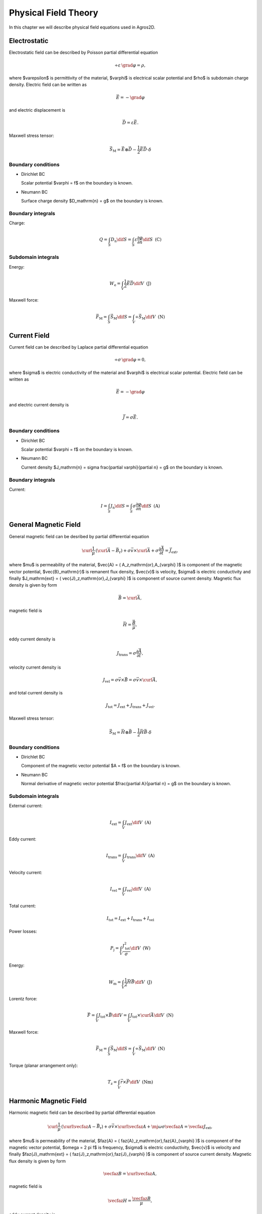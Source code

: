 Physical Field Theory
=====================

In this chapter we will describe physical field equations used in Agros2D.

Electrostatic
-------------

Electrostatic field can be described by Poisson partial differential equation

.. math::

   \div \varepsilon\, \grad \varphi = \rho,

where $\varepsilon$ is permittivity of the material, $\varphi$ is electrical scalar potential and $\rho$ is subdomain charge density. Electric field can be written as 

.. math::

   \vec{E} = - \grad \varphi

and electric displacement is

.. math::

   \vec{D} = \varepsilon \vec{E}.

Maxwell stress tensor:

.. math::
   \vec{S}_\mathrm{M} = \vec{E} \otimes \vec{D} - \frac{1}{2} \vec{E} \vec{D} \cdot \delta 

Boundary conditions
^^^^^^^^^^^^^^^^^^^

* Dirichlet BC

  Scalar potential $\varphi = f$ on the boundary is known.

* Neumann BC

  Surface charge density $D_\mathrm{n} = g$ on the boundary is known.

Boundary integrals
^^^^^^^^^^^^^^^^^^

Charge: 

.. math::

   Q = \int_S D_\mathrm{n} \dif S = \int_S \varepsilon \frac{\partial \varphi}{\partial n} \dif S\,\,\,\mathrm{(C)}

Subdomain integrals
^^^^^^^^^^^^^^^^^^^

Energy:

.. math::

   W_\mathrm{e} = \int_V \frac{1}{2} \vec{E} \vec{D} \dif V\,\,\,\mathrm{(J)}

Maxwell force:

.. math::
   \vec{F}_\mathrm{M} = \int_S \vec{S}_\mathrm{M} \dif S = \int_V \div \vec{S}_\mathrm{M} \dif V\,\,\,\mathrm{(N)}

Current Field
-------------

Current field can be described by Laplace partial differential equation

.. math::

   \div \sigma\, \grad \varphi = 0,

where $\sigma$ is electric conductivity of the material and $\varphi$ is electrical scalar potential. Electric field can be written as

.. math::

   \vec{E} = - \grad \varphi

and electric current density is

.. math::

   \vec{J} = \sigma \vec{E}.

Boundary conditions
^^^^^^^^^^^^^^^^^^^

* Dirichlet BC

  Scalar potential $\varphi = f$ on the boundary is known.

* Neumann BC

  Current density $J_\mathrm{n} = \sigma \frac{\partial \varphi}{\partial n} = g$ on the boundary is known.

Boundary integrals
^^^^^^^^^^^^^^^^^^

Current:

.. math::

   I = \int_S J_\mathrm{n} \dif S = \int_S \sigma \frac{\partial \varphi}{\partial n} \dif S\,\,\,\mathrm{(A)}

General Magnetic Field
----------------------

General magnetic field can be desribed by partial differential equation

.. math::

   \curl \frac{1}{\mu}\, \left( \curl \vec{A} - \vec{B}_\mathrm{r} \right) + \sigma \vec{v} \times \curl \vec{A} + \sigma \frac{\partial \vec{A}}{\partial t} = \vec{J}_\mathrm{ext},

where $\mu$ is permeability of the material, $\vec{A} = ( A_z\,\mathrm{or}\,A_{\varphi} )$ is component of the magnetic vector potential, $\vec{B}_\mathrm{r}$ is remanent flux density, $\vec{v}$ is velocity, $\sigma$ is electric conductivity and finally $J_\mathrm{ext} = ( \vec{J}_z\,\mathrm{or}\,J_{\varphi} )$ is component of source current density. Magnetic flux density is given by form

.. math::

   \vec{B} = \curl \vec{A},

magnetic field is

.. math::

   \vec{H} = \frac{\vec{B}}{\mu},

eddy current density is

.. math::
  
   J_\mathrm{trans} = \sigma \frac{\partial \vec{A}}{\partial t},

velocity current density is 

.. math::
  
   J_\mathrm{vel} = \sigma \vec{v} \times \vec{B} = \sigma \vec{v} \times \curl \vec{A},

and total current density is

.. math::

   J_\mathrm{tot} = J_\mathrm{ext} + J_\mathrm{trans} + J_\mathrm{vel}.

Maxwell stress tensor:

.. math::
   \vec{S}_\mathrm{M} = \vec{H} \otimes \vec{B} - \frac{1}{2} \vec{H} \vec{B} \cdot \delta

Boundary conditions
^^^^^^^^^^^^^^^^^^^

* Dirichlet BC

  Component of the magnetic vector potential $A = f$ on the boundary is known.

* Neumann BC

  Normal derivative of magnetic vector potential $\frac{\partial A}{\partial n} = g$ on the boundary is known.

Subdomain integrals
^^^^^^^^^^^^^^^^^^^

External current:

.. math::

   I_\mathrm{ext} = \int_V J_\mathrm{ext} \dif V\,\,\,\mathrm{(A)}

Eddy current:

.. math::
  
   I_\mathrm{trans} = \int_V J_\mathrm{trans} \dif V\,\,\,\mathrm{(A)}

Velocity current:

.. math::

   I_\mathrm{vel} = \int_V J_\mathrm{vel} \dif V\,\,\,\mathrm{(A)}

Total current:

.. math::

   I_\mathrm{tot} = I_\mathrm{ext} + I_\mathrm{trans} + I_\mathrm{vel}

Power losses:

.. math::

   P_\mathrm{j} = \int_V \frac{J_\mathrm{tot}^2}{\sigma} \dif V\,\,\,\mathrm{(W)}

Energy:

.. math::

   W_\mathrm{m} = \int_V \frac{1}{2} \vec{H} \vec{B} \dif V\,\,\,\mathrm{(J)}

Lorentz force:

.. math::

   \vec{F} = \int_V J_\mathrm{tot} \times \vec{B} \dif V = \int_V J_\mathrm{tot} \times \curl \vec{A} \dif V\,\,\,\mathrm{(N)}

Maxwell force:

.. math::
   \vec{F}_\mathrm{M} = \int_S \vec{S}_\mathrm{M} \dif S = \int_V \div \vec{S}_\mathrm{M} \dif V\,\,\,\mathrm{(N)}

Torque (planar arrangement only):

.. math::

   T_\mathrm{z} = \int_V \vec{r} \times \vec{F} \dif V\,\,\,\mathrm{(Nm)}

Harmonic Magnetic Field
-----------------------

Harmonic magnetic field can be described by partial differential equation

.. math::

   \curl \frac{1}{\mu}\, \left( \curl \vecfaz{A} - \vec{B}_\mathrm{r} \right) + \sigma \vec{v} \times \curl \vecfaz{A} + \mj \omega \sigma \vecfaz{A} = \vecfaz{J}_\mathrm{ext},

where $\mu$ is permeability of the material, $\faz{A} = ( \faz{A}_z\,\mathrm{or}\,\faz{A}_{\varphi} )$ is component of the magnetic vector potential, $\omega = 2 \pi f$ is frequency, $\sigma$ is electric conductivity, $\vec{v}$ is velocity and finally $\faz{J}_\mathrm{ext} = ( \faz{J}_z\,\mathrm{or}\,\faz{J}_{\varphi} )$ is component of source current density. Magnetic flux density is given by form

.. math::

   \vecfaz{B} = \curl \vecfaz{A},

magnetic field is

.. math::

   \vecfaz{H} = \frac{\vecfaz{B}}{\mu},

eddy current density is

.. math::

   \vecfaz{J}_\mathrm{trans} = \mj \omega \sigma \vecfaz{A},

velocity current density is 

.. math::
  
   \vecfaz{J}_\mathrm{vel} = \sigma \vec{v} \times \vecfaz{B} = \sigma \vec{v} \times \curl \vecfaz{A},

and total current density is

.. math::

   \vecfaz{J}_\mathrm{tot} = \vecfaz{J}_\mathrm{ext} + \vecfaz{J}_\mathrm{trans} + \vecfaz{J}_\mathrm{vel}.

Boundary conditions
^^^^^^^^^^^^^^^^^^^

* Dirichlet BC

  Component of the magnetic vector potential $\faz{A} = \faz{f}$ on the boundary is known.

* Neumann BC

  Normal derivative of magnetic vector potential $\frac{\partial \faz{A}}{\partial n} = \faz{g}$ on the boundary is known.

Subdomain integrals
^^^^^^^^^^^^^^^^^^^

External current:

.. math::

   \faz{I}_\mathrm{ext} = \int_S \vecfaz{J}_\mathrm{ext} \dif S\,\,\,\mathrm{(A)}

Eddy current:

.. math::

   \faz{I}_\mathrm{trans} = \int_S \vecfaz{J}_\mathrm{trans} \dif S\,\,\,\mathrm{(A)}

Velocity current:

.. math::

   \faz{I}_\mathrm{vel} = \int_S \vecfaz{J}_\mathrm{vel} \dif S\,\,\,\mathrm{(A)}

Total current: 

.. math::

   \faz{I}_\mathrm{tot} = \faz{I}_\mathrm{ext} + \faz{I}_\mathrm{trans} + \faz{I}_\mathrm{vel}

Power losses:

.. math::

   P = \int_V \frac{\left( \vecfaz{J}_\mathrm{tot} \cdot \vecfaz{J}_\mathrm{tot}^* \right)}{\sigma} \dif V\,\,\,\mathrm{(W)}

Lorentz force:

.. math::

   F_\mathrm{L} = \int_V \vecfaz{J}_\mathrm{tot} \times \vecfaz{B} \dif V\,\,\,\mathrm{(N)}

Average energy:

.. math::

   W_\mathrm{m} = \int_V \frac{1}{2} \vecfaz{H} \vecfaz{B} \dif V\,\,\,\mathrm{(N)}

Heat Transfer
-------------

Heat transfer can be described by partial differential equation

.. math::

   \div \lambda\, \grad T - \rho c_\mathrm{p} \frac{\partial T}{\partial t} = -w,

where $\lambda$ is thermal conductivity, $T$ is temperature, $\rho$ is density, $c_\mathrm{p}$ is specific heat and finally $w$ is source of the inner heat (eddy current, chemical source, ...). Term with partial derivative is in steady-state analysis neglected. Thermal flux can be written as

.. math::

   \vec{F} = \lambda\, \grad T

and temperature gradient is

.. math::

   \vec{G} = \grad T.

Boundary conditions
^^^^^^^^^^^^^^^^^^^

* Dirichlet BC

  Temperature $T = f$ on the boundary is known.

* Neumann BC

  Thermal heat flux $q = - \lambda \frac{\partial T}{\partial n}$ on the boundary is known.

* Mixed BC

  Thermal heat flux due to convection into the environment $q = - \lambda \frac{\partial T}{\partial n} = \alpha \left( T - T_{\mathrm{ext}}\right)$ on the boundary is known.

Boundary integrals
^^^^^^^^^^^^^^^^^^

Average temperature: 

.. math::

   T_\mathrm{avg} = \frac{1}{S} \int_S T \dif S\,\,\,\mathrm{(deg.)}

Heat flux:

.. math::

   F = \int_S \lambda \frac{\partial T}{\partial n} \dif S\,\,\,\mathrm{(W)}

Subdomain integrals
^^^^^^^^^^^^^^^^^^^

Average temperature:

.. math::

   T_\mathrm{avg} = \frac{1}{V} \int_V T \dif V\,\,\,\mathrm{(deg.)}

